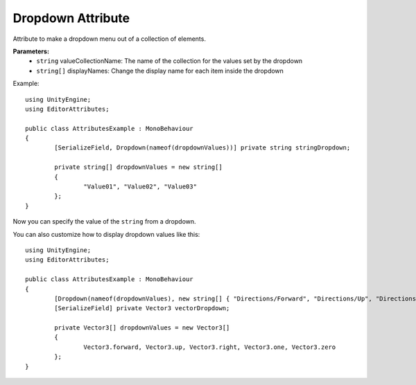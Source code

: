 Dropdown Attribute
==================

Attribute to make a dropdown menu out of a collection of elements.

**Parameters:**
	- ``string`` valueCollectionName: The name of the collection for the values set by the dropdown
	- ``string[]`` displayNames: Change the display name for each item inside the dropdown

Example::

	using UnityEngine;
	using EditorAttributes;
	
	public class AttributesExample : MonoBehaviour
	{
		[SerializeField, Dropdown(nameof(dropdownValues))] private string stringDropdown;
	
		private string[] dropdownValues = new string[]
		{
			"Value01", "Value02", "Value03"
		};
	}

Now you can specify the value of the ``string`` from a dropdown.

.. image:: ../../Images/Dropdown01.gif

You can also customize how to display dropdown values like this::

	using UnityEngine;
	using EditorAttributes;
	
	public class AttributesExample : MonoBehaviour
	{
		[Dropdown(nameof(dropdownValues), new string[] { "Directions/Forward", "Directions/Up", "Directions/Down", "One", "Zero" })] 
		[SerializeField] private Vector3 vectorDropdown;
	
		private Vector3[] dropdownValues = new Vector3[]
		{
			Vector3.forward, Vector3.up, Vector3.right, Vector3.one, Vector3.zero
		};
	}

.. image:: ../../Images/Dropdown02.gif
